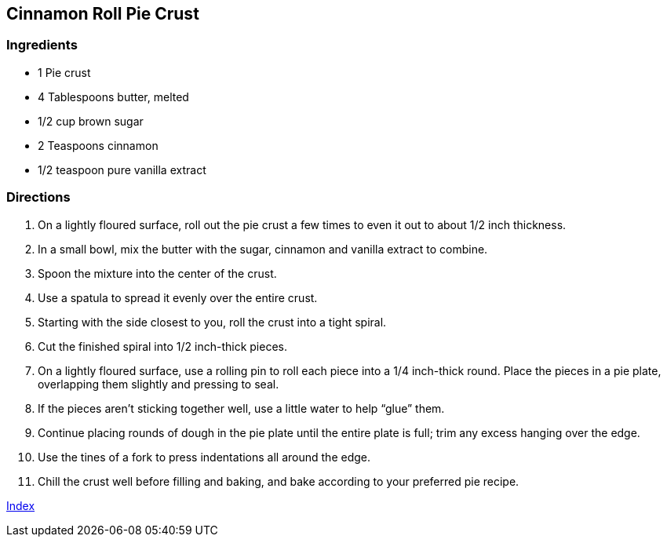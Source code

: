 == Cinnamon Roll Pie Crust

=== Ingredients

* 1 Pie crust
* 4 Tablespoons butter, melted
* 1/2 cup brown sugar
* 2 Teaspoons cinnamon
* 1/2 teaspoon pure vanilla extract

=== Directions

. On a lightly floured surface, roll out the pie crust a few times to even it out to about 1/2 inch thickness.
. In a small bowl, mix the butter with the sugar, cinnamon and vanilla extract to combine.
. Spoon the mixture into the center of the crust.
. Use a spatula to spread it evenly over the entire crust.
. Starting with the side closest to you, roll the crust into a tight spiral.
. Cut the finished spiral into 1/2 inch-thick pieces.
. On a lightly floured surface, use a rolling pin to roll each piece into a 1/4 inch-thick round. Place the pieces in a pie plate, overlapping them slightly and pressing to seal. 
. If the pieces aren’t sticking together well, use a little water to help “glue” them.
. Continue placing rounds of dough in the pie plate until the entire plate is full; trim any excess hanging over the edge.
. Use the tines of a fork to press indentations all around the edge.
. Chill the crust well before filling and baking, and bake according to your preferred pie recipe.

link:index.html[Index]